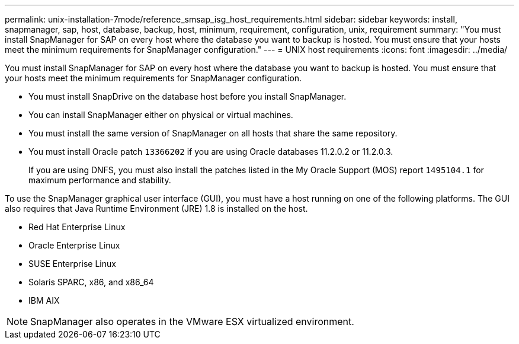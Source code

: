 ---
permalink: unix-installation-7mode/reference_smsap_isg_host_requirements.html
sidebar: sidebar
keywords: install, snapmanager, sap, host, database, backup, host, minimum, requirement, configuration, unix, requirement
summary: "You must install SnapManager for SAP on every host where the database you want to backup is hosted. You must ensure that your hosts meet the minimum requirements for SnapManager configuration."
---
= UNIX host requirements
:icons: font
:imagesdir: ../media/

[.lead]
You must install SnapManager for SAP on every host where the database you want to backup is hosted. You must ensure that your hosts meet the minimum requirements for SnapManager configuration.

* You must install SnapDrive on the database host before you install SnapManager.
* You can install SnapManager either on physical or virtual machines.
* You must install the same version of SnapManager on all hosts that share the same repository.
* You must install Oracle patch `13366202` if you are using Oracle databases 11.2.0.2 or 11.2.0.3.
+
If you are using DNFS, you must also install the patches listed in the My Oracle Support (MOS) report `1495104.1` for maximum performance and stability.

To use the SnapManager graphical user interface (GUI), you must have a host running on one of the following platforms. The GUI also requires that Java Runtime Environment (JRE) 1.8 is installed on the host.

* Red Hat Enterprise Linux
* Oracle Enterprise Linux
* SUSE Enterprise Linux
* Solaris SPARC, x86, and x86_64
* IBM AIX

NOTE: SnapManager also operates in the VMware ESX virtualized environment.
